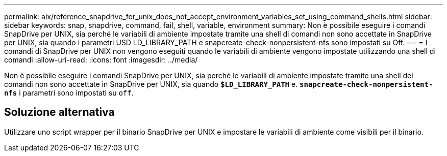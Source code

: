---
permalink: aix/reference_snapdrive_for_unix_does_not_accept_environment_variables_set_using_command_shells.html 
sidebar: sidebar 
keywords: snap, snapdrive, command, fail, shell, variable, environment 
summary: Non è possibile eseguire i comandi SnapDrive per UNIX, sia perché le variabili di ambiente impostate tramite una shell di comandi non sono accettate in SnapDrive per UNIX, sia quando i parametri USD LD_LIBRARY_PATH e snapcreate-check-nonpersistent-nfs sono impostati su Off. 
---
= I comandi di SnapDrive per UNIX non vengono eseguiti quando le variabili di ambiente vengono impostate utilizzando una shell di comandi
:allow-uri-read: 
:icons: font
:imagesdir: ../media/


[role="lead"]
Non è possibile eseguire i comandi SnapDrive per UNIX, sia perché le variabili di ambiente impostate tramite una shell dei comandi non sono accettate in SnapDrive per UNIX, sia quando `*$LD_LIBRARY_PATH*` e. `*snapcreate-check-nonpersistent-nfs*` i parametri sono impostati su `off`.



== Soluzione alternativa

Utilizzare uno script wrapper per il binario SnapDrive per UNIX e impostare le variabili di ambiente come visibili per il binario.
